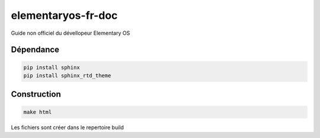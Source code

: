 *******************
elementaryos-fr-doc
*******************
Guide non officiel du dévellopeur Elementary OS


Dépendance
==========

.. code-block:: python

   pip install sphinx
   pip install sphinx_rtd_theme
   
Construction
============

.. code-block:: bash

   make html
   
Les fichiers sont créer dans le repertoire build
